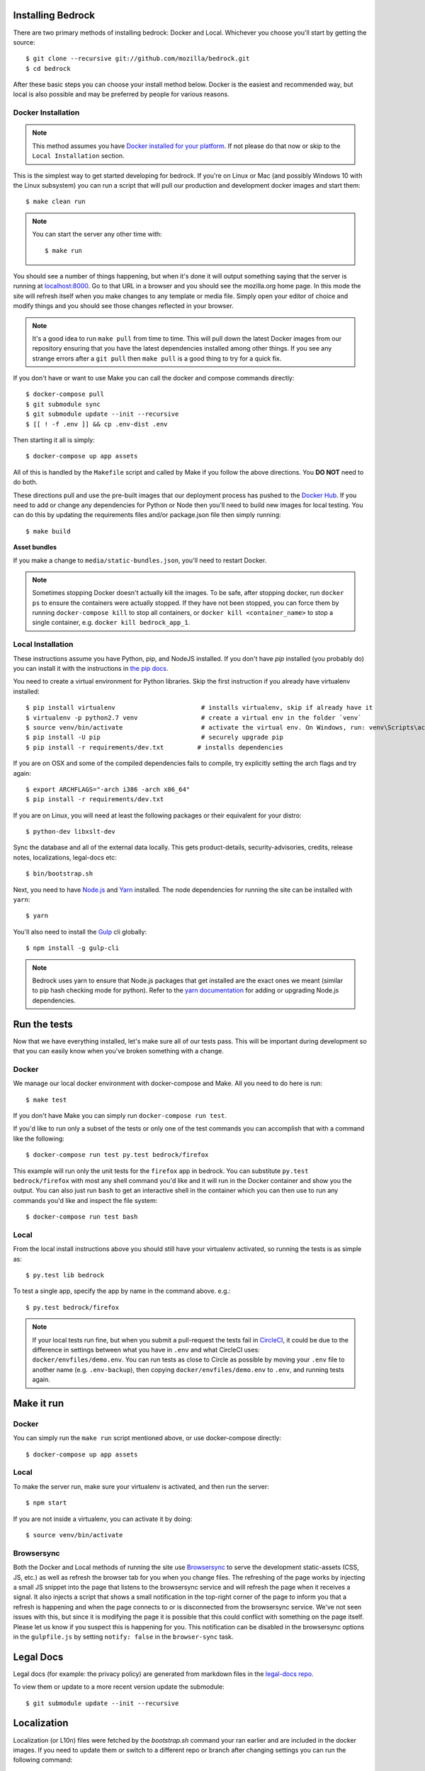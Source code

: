 .. This Source Code Form is subject to the terms of the Mozilla Public
.. License, v. 2.0. If a copy of the MPL was not distributed with this
.. file, You can obtain one at http://mozilla.org/MPL/2.0/.

.. _install:

Installing Bedrock
==================

There are two primary methods of installing bedrock: Docker and Local. Whichever you choose you'll start by getting the source::

    $ git clone --recursive git://github.com/mozilla/bedrock.git
    $ cd bedrock

After these basic steps you can choose your install method below. Docker is the easiest and recommended way, but local is also possible
and may be preferred by people for various reasons.

Docker Installation
-------------------

.. note::

    This method assumes you have `Docker installed for your platform <https://www.docker.com/community-edition#/download>`_.
    If not please do that now or skip to the ``Local Installation`` section.

This is the simplest way to get started developing for bedrock. If you're on Linux or Mac (and possibly Windows 10 with the
Linux subsystem) you can run a script that will pull our production and development docker images and start them::

    $ make clean run

.. note::

    You can start the server any other time with::

        $ make run

You should see a number of things happening, but when it's done it will output something saying that the server is running
at `localhost:8000 <http://localhost:8000/>`_. Go to that URL in a browser and you should see the mozilla.org home page.
In this mode the site will refresh itself when you make changes to any template or media file. Simply open your editor of
choice and modify things and you should see those changes reflected in your browser.

.. note::

    It's a good idea to run ``make pull`` from time to time. This will pull down the latest Docker images from our repository
    ensuring that you have the latest dependencies installed among other things. If you see any strange errors after a
    ``git pull`` then ``make pull`` is a good thing to try for a quick fix.

If you don't have or want to use Make you can call the docker and compose commands directly::

    $ docker-compose pull
    $ git submodule sync
    $ git submodule update --init --recursive
    $ [[ ! -f .env ]] && cp .env-dist .env

Then starting it all is simply::

    $ docker-compose up app assets

All of this is handled by the ``Makefile`` script and called by Make if you follow the above directions.
You **DO NOT** need to do both.

These directions pull and use the pre-built images that our deployment process has pushed to the
`Docker Hub <https://hub.docker.com/u/mozorg/>`_. If you need to add or change any dependencies for Python
or Node then you'll need to build new images for local testing. You can do this by updating the requirements
files and/or package.json file then simply running::

    $ make build

**Asset bundles**

If you make a change to ``media/static-bundles.json``, you'll need to restart Docker.

.. note::

    Sometimes stopping Docker doesn't actually kill the images. To be safe, after stopping docker, run
    ``docker ps`` to ensure the containers were actually stopped. If they have not been stopped, you can force
    them by running ``docker-compose kill`` to stop all containers, or ``docker kill <container_name>`` to stop
    a single container, e.g. ``docker kill bedrock_app_1``.

Local Installation
------------------

These instructions assume you have Python, pip, and NodeJS installed. If you don't have `pip` installed
(you probably do) you can install it with the instructions in `the pip docs <https://pip.pypa.io/en/stable/installing/>`_.

You need to create a virtual environment for Python libraries. Skip the first instruction if you already have virtualenv installed::

    $ pip install virtualenv                       # installs virtualenv, skip if already have it
    $ virtualenv -p python2.7 venv                 # create a virtual env in the folder `venv`
    $ source venv/bin/activate                     # activate the virtual env. On Windows, run: venv\Scripts\activate.bat
    $ pip install -U pip                           # securely upgrade pip
    $ pip install -r requirements/dev.txt         # installs dependencies

If you are on OSX and some of the compiled dependencies fails to compile, try explicitly setting the arch flags and try again::

    $ export ARCHFLAGS="-arch i386 -arch x86_64"
    $ pip install -r requirements/dev.txt

If you are on Linux, you will need at least the following packages or their equivalent for your distro::

    $ python-dev libxslt-dev

Sync the database and all of the external data locally. This gets product-details, security-advisories,
credits, release notes, localizations, legal-docs etc::

    $ bin/bootstrap.sh

Next, you need to have `Node.js <https://nodejs.org/>`_ and `Yarn <https://yarnpkg.com/>`_ installed.
The node dependencies for running the site can be installed with ``yarn``::

    $ yarn

You'll also need to install the `Gulp <http://gulpjs.com/>`_ cli globally::

    $ npm install -g gulp-cli

.. note::

    Bedrock uses yarn to ensure that Node.js
    packages that get installed are the exact ones we meant (similar to pip hash checking mode for python). Refer
    to the `yarn documentation <https://yarnpkg.com/en/docs/yarn-workflow>`_
    for adding or upgrading Node.js dependencies.

.. _run-python-tests:

Run the tests
=============

Now that we have everything installed, let's make sure all of our tests pass.
This will be important during development so that you can easily know when
you've broken something with a change.

Docker
------

We manage our local docker environment with docker-compose and Make. All you need to do here is run::

    $ make test

If you don't have Make you can simply run ``docker-compose run test``.

If you'd like to run only a subset of the tests or only one of the test commands you can accomplish
that with a command like the following::

    $ docker-compose run test py.test bedrock/firefox

This example will run only the unit tests for the ``firefox`` app in bedrock. You can substitute
``py.test bedrock/firefox`` with most any shell command you'd like and it will run in the Docker
container and show you the output. You can also just run ``bash`` to get an interactive shell in
the container which you can then use to run any commands you'd like and inspect the file system::

    $ docker-compose run test bash

Local
-----

From the local install instructions above you should still have your virtualenv
activated, so running the tests is as simple as::

    $ py.test lib bedrock

To test a single app, specify the app by name in the command above. e.g.::

    $ py.test bedrock/firefox

.. note::

    If your local tests run fine, but when you submit a pull-request the tests fail in
    `CircleCI <https://circleci.com/gh/mozilla/bedrock>`_, it could be due to the
    difference in settings between what you have in ``.env``
    and what CircleCI uses: ``docker/envfiles/demo.env``. You can run tests as close to Circle
    as possible by moving your ``.env`` file to another name (e.g. ``.env-backup``), then
    copying ``docker/envfiles/demo.env`` to ``.env``, and running tests again.

Make it run
===========

Docker
------

You can simply run the ``make run`` script mentioned above, or use docker-compose directly::

    $ docker-compose up app assets

Local
-----

To make the server run, make sure your virtualenv is activated, and then
run the server::

    $ npm start

If you are not inside a virtualenv, you can activate it by doing::

    $ source venv/bin/activate

Browsersync
-----------

Both the Docker and Local methods of running the site use `Browsersync <https://www.browsersync.io/>`_ to serve
the development static-assets (CSS, JS, etc.) as well as refresh the browser tab for you when you change files. The
refreshing of the page works by injecting a small JS snippet into the page that listens to the browsersync service
and will refresh the page when it receives a signal. It also injects a script that shows a small notification in the
top-right corner of the page to inform you that a refresh is happening and when the page connects to or is disconnected
from the browsersync service. We've not seen issues with this, but since it is modifying the page it is possible that this
could conflict with something on the page itself. Please let us know if you suspect this is happening for you. This notification
can be disabled in the browsersync options in the ``gulpfile.js`` by setting ``notify: false`` in the ``browser-sync`` task.

Legal Docs
==========

Legal docs (for example: the privacy policy) are generated from markdown files in the
`legal-docs repo <https://github.com/mozilla/legal-docs>`_.

To view them or update to a more recent version update the submodule::

    $ git submodule update --init --recursive

Localization
============

Localization (or L10n) files were fetched by the `bootstrap.sh` command your ran earlier and are
included in the docker images. If you need to update them or switch to a different repo or branch
after changing settings you can run the following command::

    $ ./manage.py l10n_update

You can read more details about how to localize content :ref:`here <l10n>`.

Feature Flipping (aka Switches)
===============================

Environment variables are used to configure behavior and/or features of select pages on bedrock
via a template helper function called ``switch()``. It will take whatever name you pass to it
(must be only numbers, letters, and dashes), convert it to uppercase, convert dashes to underscores,
and lookup that name in the environment. For example: ``switch('the-dude')`` would look for the
environment variable ``SWITCH_THE_DUDE``. If the value of that variable is any of "on", "true", "1", or
"yes", then it will be considered "on", otherwise it will be "off".

You can also supply a list of locale codes that will be the only ones for which the switch is active.
If the page is viewed in any other locale the switch will always return ``False``, even in ``DEV``
mode. This list can also include a "Locale Group", which is all locales with a common prefix
(e.g. "en-US, en-GB" or "zh-CN, zh-TW"). You specify these with just the prefix. So if you
used ``switch('the-dude', ['en', 'de'])`` in a template, the switch would be active for German and
any English locale the site supports.

You may also use these switches in Python in ``views.py`` files (though not with locale support).
For example::

    from bedrock.base.waffle import switch

    def home_view(request):
        title = 'Staging Home' if switch('staging-site') else 'Prod Home'
        ...

Testing
-------

If the environment variable ``DEV`` is set to a "true" value, then all switches will be considered "on" unless they are
explicitly "off" in the environment. ``DEV`` defaults to "true" in local development and demo servers.

To test switches locally:

#. Set ``DEV=False`` in your ``.env`` file.
#. Enable the switch in your ``.env`` file.
#. Restart your web server.

To configure switches for a demo branch. Follow the `configuration instructions here <http://bedrock.readthedocs.io/en/latest/pipeline.html#configuration>`_.

Traffic Cop
-----------

Currently, these switches are used to enable/disable `Traffic Cop <https://github.com/mozilla/trafficcop/>`_ experiments
on many pages of the site. We only add the Traffic Cop JavaScript snippet to a page when there is an active test. You
can see the current state of these switches and other configuration values in our `configuration
repo <https://mozmeao.github.io/www-config/configs/>`_.

To work with/test these experiment switches locally, you must add the switches to your local environment. For example::

    # to switch on firstrun-copy-experiment you'd add the following to your ``.env`` file
    SWITCH_FIRSTRUN_COPY_EXPERIMENT=on

To do the equivalent in one of the bedrock apps see the `www-config <https://mozmeao.github.io/www-config/>`_ documentation.

Notes
-----

A shortcut for activating virtual envs in zsh or bash is `. venv/bin/activate`. The dot is the same as `source`.

There's a project called `virtualenvwrapper <http://www.doughellmann.com/docs/virtualenvwrapper/>`_ that provides a better interface for managing/activating virtual envs, so you can use that if you want.
Also if you need help managing various versions of Python on your system, the `pyenv <https://github.com/pyenv/pyenv>`_ project can help.
